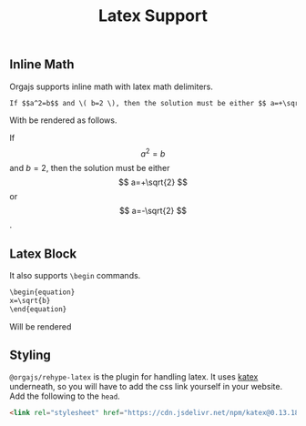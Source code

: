 #+title: Latex Support
#+published: true
#+position: 203

** Inline Math
Orgajs supports inline math with latex math delimiters.

#+begin_src org
If $$a^2=b$$ and \( b=2 \), then the solution must be either $$ a=+\sqrt{2} $$ or \[ a=-\sqrt{2} \].
#+end_src

With be rendered as follows.

If $$a^2=b$$ and \( b=2 \), then the solution must be either $$ a=+\sqrt{2} $$ or \[ a=-\sqrt{2} \].

** Latex Block

It also supports =\begin= commands.

#+begin_src org
\begin{equation}
x=\sqrt{b}
\end{equation}
#+end_src

Will be rendered

\begin{equation}
x=\sqrt{b}
\end{equation}

** Styling

=@orgajs/rehype-latex= is the plugin for handling latex. It uses [[https://katex.org][katex]] underneath, so you will have to add the css link yourself in your website. Add the following to the =head=.

#+begin_src html
<link rel="stylesheet" href="https://cdn.jsdelivr.net/npm/katex@0.13.18/dist/katex.css" integrity="sha384-ysFyB7Is//Q1JNgERb0bLJokXKM8eWJsjEutGvthoHtBilHWgbdmbYkQZdwCIGIq" crossorigin="anonymous">
#+end_src
